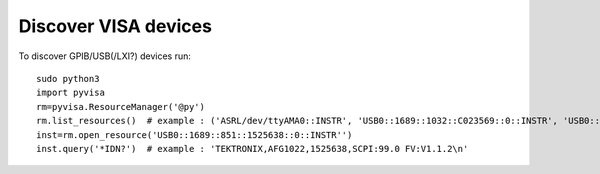 Discover VISA devices
=====================

To discover GPIB/USB(/LXI?) devices run:

::

    sudo python3
    import pyvisa
    rm=pyvisa.ResourceManager('@py')
    rm.list_resources()  # example : ('ASRL/dev/ttyAMA0::INSTR', 'USB0::1689::1032::C023569::0::INSTR', 'USB0::1689::851::1525638::0::INSTR')
    inst=rm.open_resource('USB0::1689::851::1525638::0::INSTR'')
    inst.query('*IDN?')  # example : 'TEKTRONIX,AFG1022,1525638,SCPI:99.0 FV:V1.1.2\n'
